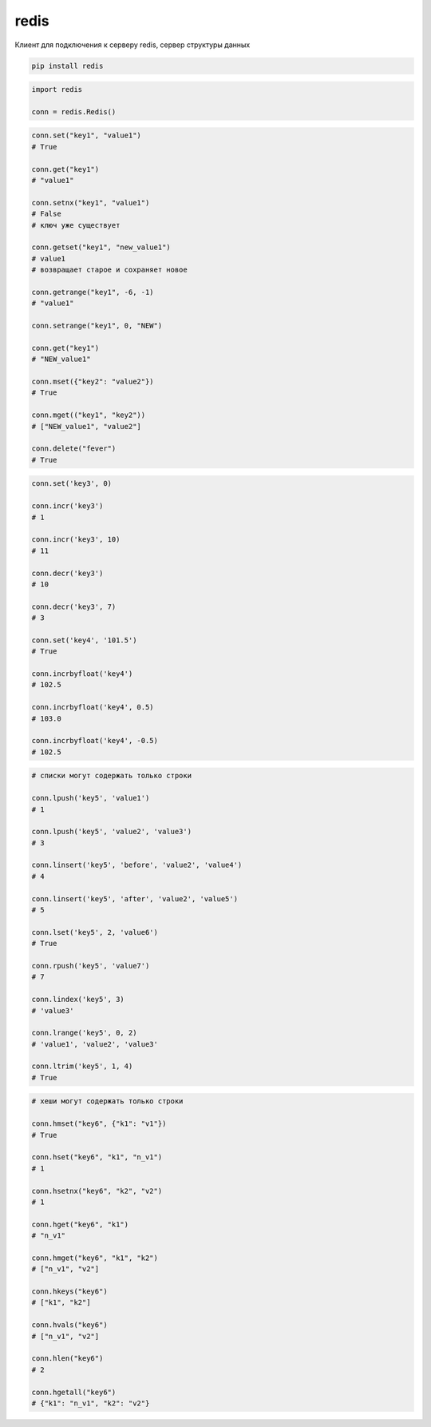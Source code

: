 .. py:module:: redis

redis
=====

Клиент для подключения к серверу redis, сервер структуры данных

.. code-block:: shell

    pip install redis


.. code-block:: py

    import redis

    conn = redis.Redis()

.. code-block:: py

    conn.set("key1", "value1")
    # True

    conn.get("key1")
    # "value1"

    conn.setnx("key1", "value1")
    # False
    # ключ уже существует

    conn.getset("key1", "new_value1")
    # value1
    # возвращает старое и сохраняет новое

    conn.getrange("key1", -6, -1)
    # "value1"

    conn.setrange("key1", 0, "NEW")

    conn.get("key1")
    # "NEW_value1"

    conn.mset({"key2": "value2"})
    # True

    conn.mget(("key1", "key2"))
    # ["NEW_value1", "value2"]

    conn.delete("fever")
    # True

.. code-block:: py

    conn.set('key3', 0)

    conn.incr('key3')
    # 1

    conn.incr('key3', 10)
    # 11

    conn.decr('key3')
    # 10

    conn.decr('key3', 7)
    # 3

    conn.set('key4', '101.5')
    # True

    conn.incrbyfloat('key4')
    # 102.5

    conn.incrbyfloat('key4', 0.5)
    # 103.0

    conn.incrbyfloat('key4', -0.5)
    # 102.5

.. code-block:: py

    # списки могут содержать только строки

    conn.lpush('key5', 'value1')
    # 1

    conn.lpush('key5', 'value2', 'value3')
    # 3

    conn.linsert('key5', 'before', 'value2', 'value4')
    # 4

    conn.linsert('key5', 'after', 'value2', 'value5')
    # 5

    conn.lset('key5', 2, 'value6')
    # True

    conn.rpush('key5', 'value7')
    # 7

    conn.lindex('key5', 3)
    # 'value3'

    conn.lrange('key5', 0, 2)
    # 'value1', 'value2', 'value3'

    conn.ltrim('key5', 1, 4)
    # True

.. code-block:: py

    # хеши могут содержать только строки

    conn.hmset("key6", {"k1": "v1"})
    # True

    conn.hset("key6", "k1", "n_v1")
    # 1

    conn.hsetnx("key6", "k2", "v2")
    # 1

    conn.hget("key6", "k1")
    # "n_v1"

    conn.hmget("key6", "k1", "k2")
    # ["n_v1", "v2"]

    conn.hkeys("key6")
    # ["k1", "k2"]

    conn.hvals("key6")
    # ["n_v1", "v2"]

    conn.hlen("key6")
    # 2

    conn.hgetall("key6")
    # {"k1": "n_v1", "k2": "v2"}